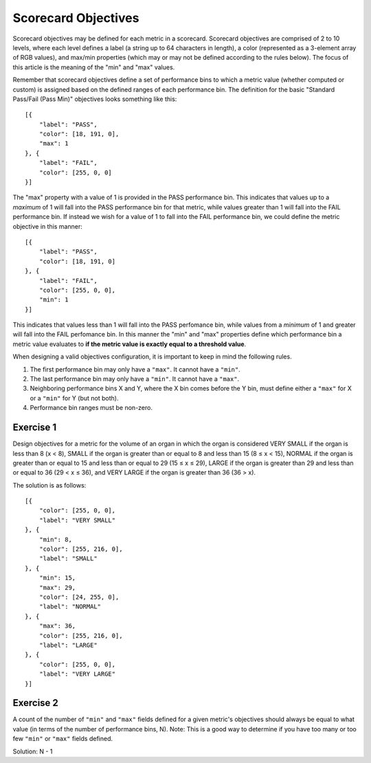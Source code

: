.. _scorecard-objectives:

Scorecard Objectives
====================

Scorecard objectives may be defined for each metric in a scorecard. Scorecard objectives are comprised of 2 to 10 levels, where each level defines a label (a string up to 64 characters in length), a color (represented as a 3-element array of RGB values), and max/min properties (which may or may not be defined according to the rules below). The focus of this article is the meaning of the "min" and "max" values.

Remember that scorecard objectives define a set of performance bins to which a metric value (whether computed or custom) is assigned based on the defined ranges of each performance bin. The definition for the basic "Standard Pass/Fail (Pass Min)" objectives looks something like this::

    [{
        "label": "PASS",
        "color": [18, 191, 0],
        "max": 1
    }, {
        "label": "FAIL",
        "color": [255, 0, 0]
    }]

The "max" property with a value of 1 is provided in the PASS performance bin. This indicates that values up to a *maximum* of 1 will fall into the PASS performance bin for that metric, while values greater than 1 will fall into the FAIL performance bin. If instead we wish for a value of 1 to fall into the FAIL performance bin, we could define the metric objective in this manner::

    [{
        "label": "PASS",
        "color": [18, 191, 0]
    }, {
        "label": "FAIL",
        "color": [255, 0, 0],
        "min": 1
    }]

This indicates that values less than 1 will fall into the PASS perfomance bin, while values from a *minimum* of 1 and greater will fall into the FAIL perfomance bin. In this manner the "min" and "max" properties define which performance bin a metric value evaluates to **if the metric value is exactly equal to a threshold value**.

When designing a valid objectives configuration, it is important to keep in mind the following rules.

1. The first performance bin may only have a ``"max"``. It cannot have a ``"min"``.
2. The last performance bin may only have a ``"min"``. It cannot have a ``"max"``.
3. Neighboring performance bins X and Y, where the X bin comes before the Y bin, must define either a ``"max"`` for X or a ``"min"`` for Y (but not both).
4. Performance bin ranges must be non-zero.

Exercise 1
----------

Design objectives for a metric for the volume of an organ in which the organ is considered VERY SMALL if the organ is less than 8 (x < 8), SMALL if the organ is greater than or equal to 8 and less than 15 (8 ≤ x < 15), NORMAL if the organ is greater than or equal to 15 and less than or equal to 29 (15 ≤ x ≤ 29), LARGE if the organ is greater than 29 and less than or equal to 36 (29 < x ≤ 36), and VERY LARGE if the organ is greater than 36 (36 > x).

The solution is as follows::

    [{
        "color": [255, 0, 0],
        "label": "VERY SMALL"
    }, {
        "min": 8,
        "color": [255, 216, 0],
        "label": "SMALL"
    }, {
        "min": 15,
        "max": 29,
        "color": [24, 255, 0],
        "label": "NORMAL"
    }, {
        "max": 36,
        "color": [255, 216, 0],
        "label": "LARGE"
    }, {
        "color": [255, 0, 0],
        "label": "VERY LARGE"
    }]

Exercise 2
----------

A count of the number of ``"min"`` and ``"max"`` fields defined for a given metric's objectives should always be equal to what value (in terms of the number of performance bins, N). Note: This is a good way to determine if you have too many or too few ``"min"`` or ``"max"`` fields defined.

Solution: N - 1
